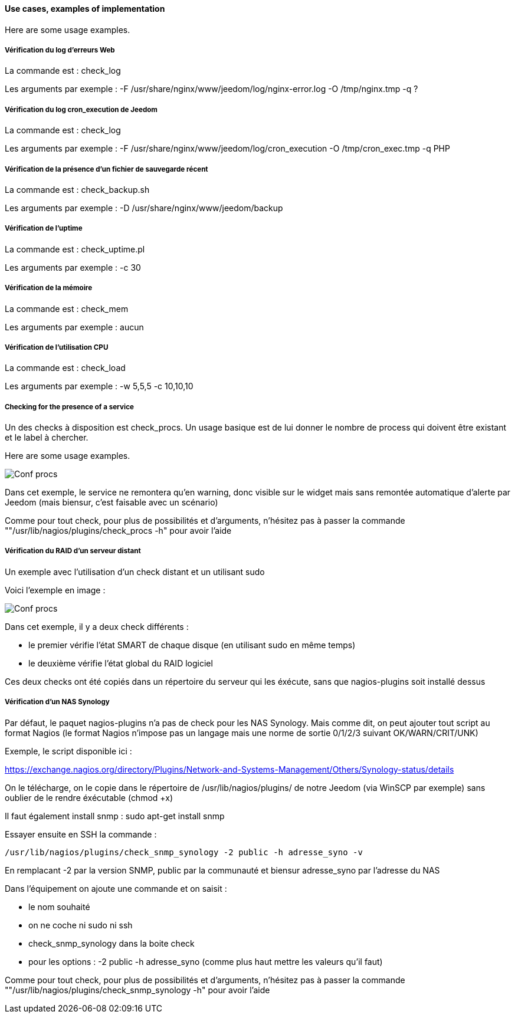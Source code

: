 ==== Use cases, examples of implementation

Here are some usage examples.

===== Vérification du log d'erreurs Web

La commande est : check_log

Les arguments par exemple : -F /usr/share/nginx/www/jeedom/log/nginx-error.log -O /tmp/nginx.tmp -q ?

===== Vérification du log cron_execution de Jeedom

La commande est : check_log

Les arguments par exemple : -F /usr/share/nginx/www/jeedom/log/cron_execution -O /tmp/cron_exec.tmp -q PHP

===== Vérification de la présence d'un fichier de sauvegarde récent

La commande est : check_backup.sh

Les arguments par exemple : -D /usr/share/nginx/www/jeedom/backup

===== Vérification de l'uptime

La commande est : check_uptime.pl

Les arguments par exemple : -c 30

===== Vérification de la mémoire

La commande est : check_mem

Les arguments par exemple : aucun

===== Vérification de l'utilisation CPU

La commande est : check_load

Les arguments par exemple : -w 5,5,5 -c 10,10,10

===== Checking for the presence of a service

Un des checks à disposition est check_procs. Un usage basique est de lui donner le nombre de process qui doivent être existant et le label à chercher.

Here are some usage examples.

image::../images/check_procs.png[Conf procs]

Dans cet exemple, le service ne remontera qu'en warning, donc visible sur le widget mais sans remontée automatique d'alerte par Jeedom (mais biensur, c'est faisable avec un scénario)

Comme pour tout check, pour plus de possibilités et d'arguments, n'hésitez pas à passer la commande ""/usr/lib/nagios/plugins/check_procs -h" pour avoir l'aide

===== Vérification du RAID d'un serveur distant

Un exemple avec l'utilisation d'un check distant et un utilisant sudo

Voici l'exemple en image :

image::../images/check_disks.png[Conf procs]

Dans cet exemple, il y a deux check différents :

  - le premier vérifie l'état SMART de chaque disque (en utilisant sudo en même temps)

  - le deuxième vérifie l'état global du RAID logiciel

Ces deux checks ont été copiés dans un répertoire du serveur qui les éxécute, sans que nagios-plugins soit installé dessus

===== Vérification d'un NAS Synology

Par défaut, le paquet nagios-plugins n'a pas de check pour les NAS Synology. Mais comme dit, on peut ajouter tout script au format Nagios (le format Nagios n'impose pas un langage mais une norme de sortie 0/1/2/3 suivant OK/WARN/CRIT/UNK)

Exemple, le script disponible ici :

https://exchange.nagios.org/directory/Plugins/Network-and-Systems-Management/Others/Synology-status/details

On le télécharge, on le copie dans le répertoire de /usr/lib/nagios/plugins/ de notre Jeedom (via WinSCP par exemple) sans oublier de le rendre éxécutable (chmod +x)

Il faut également install snmp : sudo apt-get install snmp

Essayer ensuite en SSH la commande :

  /usr/lib/nagios/plugins/check_snmp_synology -2 public -h adresse_syno -v

En remplacant -2 par la version SNMP, public par la communauté et biensur adresse_syno par l'adresse du NAS

Dans l'équipement on ajoute une commande et on saisit :

  - le nom souhaité

  - on ne coche ni sudo ni ssh

  - check_snmp_synology dans la boite check

  - pour les options : -2 public -h adresse_syno (comme plus haut mettre les valeurs qu'il faut)

Comme pour tout check, pour plus de possibilités et d'arguments, n'hésitez pas à passer la commande ""/usr/lib/nagios/plugins/check_snmp_synology -h" pour avoir l'aide